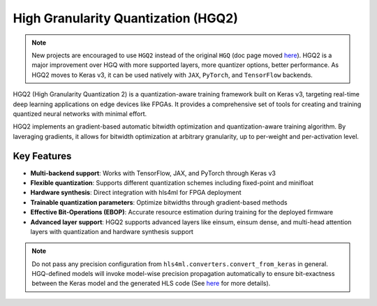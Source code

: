 ======================================
High Granularity Quantization (HGQ2)
======================================

.. note::
   New projects are encouraged to use ``HGQ2`` instead of the original ``HGQ`` (doc page moved `here <./hgq1   .html>`_).
   HGQ2 is a major improvement over HGQ with more supported layers, more quantizer options, better performance. As HGQ2 moves to Keras v3, it can be used natively with ``JAX``, ``PyTorch``, and ``TensorFlow`` backends.

.. image:: https://img.shields.io/badge/License-LGPLv3-blue.svg
   :target: https://www.gnu.org/licenses/lgpl-3.0.en.html
.. image:: https://github.com/calad0i/HGQ2/actions/workflows/sphinx-build.yml/badge.svg
   :target: https://calad0i.github.io/HGQ2/
.. image:: https://badge.fury.io/py/hgq2.svg
   :target: https://badge.fury.io/py/hgq2
.. image:: https://img.shields.io/badge/arXiv-2405.00645-b31b1b.svg
   :target: https://arxiv.org/abs/2405.00645

HGQ2 (High Granularity Quantization 2) is a quantization-aware training framework built on Keras v3, targeting real-time deep learning applications on edge devices like FPGAs. It provides a comprehensive set of tools for creating and training quantized neural networks with minimal effort.

HGQ2 implements an gradient-based automatic bitwidth optimization and quantization-aware training algorithm. By laveraging gradients, it allows for bitwidth optimization at arbitrary granularity, up to per-weight and per-activation level.

.. rst-class:: light
.. image:: _static/hgq-overview.svg
   :alt: HGQ-overview
   :width: 600

Key Features
------------

- **Multi-backend support**: Works with TensorFlow, JAX, and PyTorch through Keras v3
- **Flexible quantization**: Supports different quantization schemes including fixed-point and minifloat
- **Hardware synthesis**: Direct integration with hls4ml for FPGA deployment
- **Trainable quantization parameters**: Optimize bitwidths through gradient-based methods
- **Effective Bit-Operations (EBOP)**: Accurate resource estimation during training for the deployed firmware
- **Advanced layer support**: HGQ2 supports advanced layers like einsum, einsum dense, and multi-head attention layers with quantization and hardware synthesis support


.. code-block:: python
   :caption: Simple example

   import keras
   from hgq.layers import QDense, QConv2D
   from hgq.config import LayerConfigScope, QuantizerConfigScope

   # Setup quantization configuration
   # These values are the defaults, just for demonstration purposes here
   with (
      # Configuration scope for setting the default quantization type and overflow mode
      # The second configuration scope overrides the first one for the 'datalane' place
      QuantizerConfigScope(place='all', default_q_type='kbi', overflow_mode='SAT_SYM'),
      # Configuration scope for enabling EBOPs and setting the beta0 value
      QuantizerConfigScope(place='datalane', default_q_type='kif', overflow_mode='WRAP'),
      LayerConfigScope(enable_ebops=True, beta0=1e-5),
   ):
      model = keras.Sequential([
         QConv2D(32, (3, 3), activation='relu'),
         keras.layers.MaxPooling2D((2, 2)),
         keras.layers.Flatten(),
         QDense(10)
      ])

   ... # Training, evaluation, and anything else you want to do with the model

   model_hls = hls4ml.converters.convert_from_keras(model, ...)
   # Model-wise precision propagation is done automatically for HGQ models for bit-exactness
   # Do NOT pass precision config if you don't know what you are doing

   model_hls.compile()

.. note::
   Do not pass any precision configuration from ``hls4ml.converters.convert_from_keras`` in general. HGQ-defined models will invoke model-wise precision propagation automatically to ensure bit-exactness between the Keras model and the generated HLS code (See `here <./precision.html>`__ for more details).
